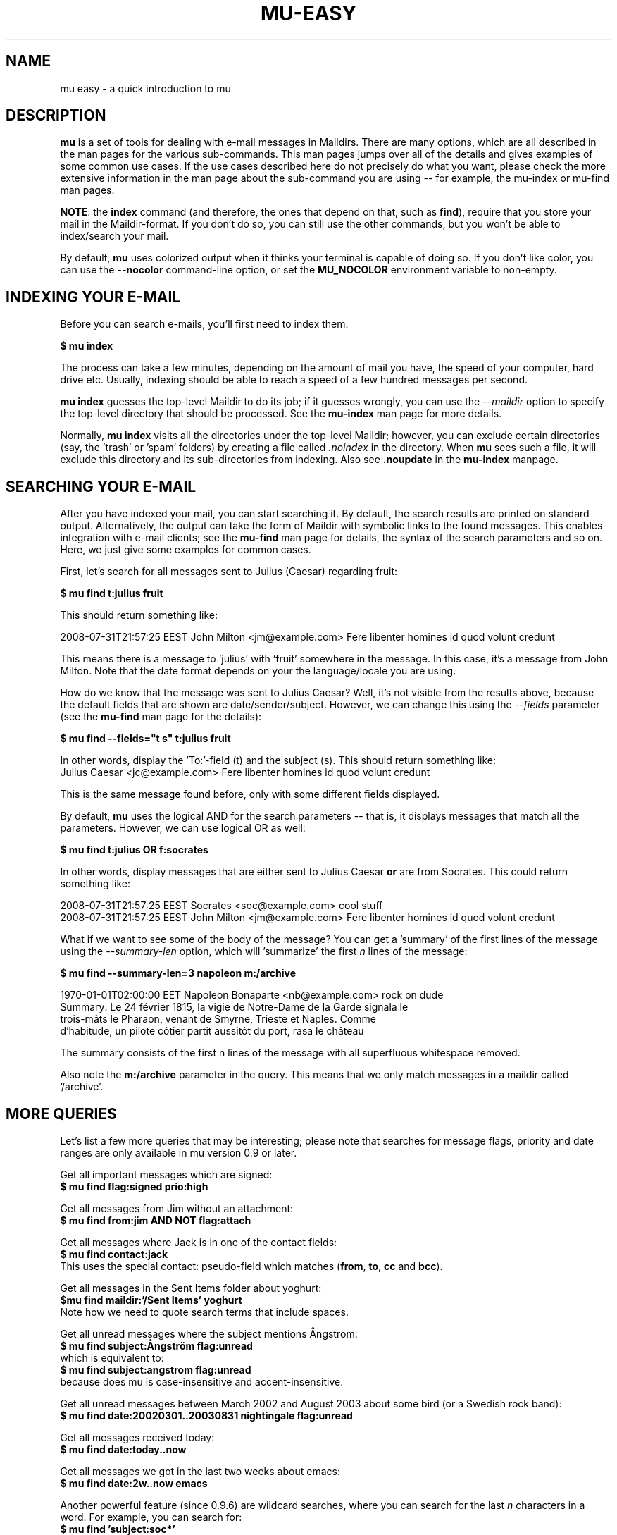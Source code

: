 .TH MU-EASY 1 "December 2012" "User Manuals"

.SH NAME

mu easy \- a quick introduction to mu

.SH DESCRIPTION

\fBmu\fR is a set of tools for dealing with e-mail messages in
Maildirs. There are many options, which are all described in the man
pages for the various sub-commands. This man pages jumps over all of
the details and gives examples of some common use cases. If the use
cases described here do not precisely do what you want, please check
the more extensive information in the man page about the sub-command
you are using -- for example, the mu-index or mu-find man pages.

\fBNOTE\fR: the \fBindex\fR command (and therefore, the ones that
depend on that, such as \fBfind\fR), require that you store your mail
in the Maildir-format. If you don't do so, you can still use the other
commands, but you won't be able to index/search your mail.

By default, \fBmu\fR uses colorized output when it thinks your
terminal is capable of doing so. If you don't like color, you can use
the \fB--nocolor\fR command-line option, or set the \fBMU_NOCOLOR\fR
environment variable to non-empty.

.SH INDEXING YOUR E-MAIL

Before you can search e-mails, you'll first need to index them:

.nf
  \fB$ mu index\fR
.fi

The process can take a few minutes, depending on the amount of mail
you have, the speed of your computer, hard drive etc. Usually,
indexing should be able to reach a speed of a few hundred messages per
second.

\fBmu index\fR guesses the top-level Maildir to do its job; if it
guesses wrongly, you can use the \fI--maildir\fR option to specify the
top-level directory that should be processed. See the \fBmu-index\fR
man page for more details.

Normally, \fBmu index\fR visits all the directories under the
top-level Maildir; however, you can exclude certain directories (say,
the 'trash' or 'spam' folders) by creating a file called
\fI.noindex\fR in the directory. When \fBmu\fR sees such a file, it
will exclude this directory and its sub-directories from indexing.
Also see \fB.noupdate\fR in the \fBmu-index\fR manpage.

.SH SEARCHING YOUR E-MAIL

After you have indexed your mail, you can start searching it. By
default, the search results are printed on standard output.
Alternatively, the output can take the form of Maildir with symbolic
links to the found messages. This enables integration with e-mail
clients; see the \fBmu-find\fR man page for details, the syntax of the
search parameters and so on. Here, we just give some examples for
common cases.

First, let's search for all messages sent to Julius (Caesar) regarding
fruit:

.nf
\fB$ mu find t:julius fruit\fR
.fi

This should return something like:

.nf
  2008-07-31T21:57:25 EEST John Milton <jm@example.com> Fere libenter homines id quod volunt credunt
.fi

This means there is a message to 'julius' with 'fruit' somewhere in
the message. In this case, it's a message from John Milton. Note that
the date format depends on your the language/locale you are using.

How do we know that the message was sent to Julius Caesar? Well, it's
not visible from the results above, because the default fields that
are shown are date/sender/subject. However, we can change this using
the \fI--fields\fR parameter (see the \fBmu-find\fR man page for the
details):

.nf
  \fB$ mu find --fields="t s" t:julius fruit\fR
.fi

In other words, display the 'To:'-field (t) and the subject (s). This should
return something like:
.nf
  Julius Caesar <jc@example.com> Fere libenter homines id quod volunt credunt
.fi

This is the same message found before, only with some different fields
displayed.

By default, \fBmu\fR uses the logical AND for the search parameters -- that
is, it displays messages that match all the parameters. However, we can use
logical OR as well:

.nf
  \fB$ mu find t:julius OR f:socrates\fR
.fi

In other words, display messages that are either sent to Julius Caesar
\fBor\fR are from Socrates. This could return something like:

.nf
  2008-07-31T21:57:25 EEST Socrates <soc@example.com> cool stuff
  2008-07-31T21:57:25 EEST John Milton <jm@example.com> Fere libenter homines id quod volunt credunt
.fi

What if we want to see some of the body of the message?  You can get
a 'summary' of the first lines of the message using the \fI--summary-len\fR
option, which will 'summarize' the first \fIn\fR lines of the message:

.nf
  \fB$ mu find --summary-len=3 napoleon m:/archive\fR
.fi

.nf
  1970-01-01T02:00:00 EET Napoleon Bonaparte <nb@example.com> rock on dude
  Summary: Le 24 février 1815, la vigie de Notre-Dame de la Garde signala le
  trois-mâts le Pharaon, venant de Smyrne, Trieste et Naples. Comme
  d'habitude, un pilote côtier partit aussitôt du port, rasa le château
.fi

The summary consists of the first n lines of the message with all superfluous
whitespace removed.

Also note the \fBm:/archive\fR parameter in the query. This means that we only
match messages in a maildir called '/archive'.

.SH MORE QUERIES

Let's list a few more queries that may be interesting; please note that
searches for message flags, priority and date ranges are only available in mu
version 0.9 or later.

Get all important messages which are signed:
.nf
  \fB$ mu find flag:signed prio:high \fR
.fi

Get all messages from Jim without an attachment:
.nf
  \fB$ mu find from:jim AND NOT flag:attach\fR
.fi

Get all messages where Jack is in one of the contact fields:
.nf
  \fB$ mu find contact:jack\fR
.fi
This uses the special contact: pseudo-field which matches (\fBfrom\fR,
\fBto\fR, \fBcc\fR and \fBbcc\fR).

Get all messages in the Sent Items folder about yoghurt:
.nf
 \fB$mu find maildir:'/Sent Items' yoghurt\fR
.fi
Note how we need to quote search terms that include spaces.


Get all unread messages where the subject mentions Ångström:
.nf
  \fB$ mu find subject:Ångström flag:unread\fR
.fi
which is equivalent to:
.nf
  \fB$ mu find subject:angstrom flag:unread\fR
.fi
because does mu is case-insensitive and accent-insensitive.

Get all unread messages between March 2002 and August 2003 about some bird (or
a Swedish rock band):
.nf
  \fB$ mu find date:20020301..20030831 nightingale flag:unread\fR
.fi

Get all messages received today:
.nf
  \fB$ mu find date:today..now\fR
.fi

Get all messages we got in the last two weeks about emacs:
.nf
  \fB$ mu find date:2w..now emacs\fR
.fi

Another powerful feature (since 0.9.6) are wildcard searches, where you can
search for the last \fIn\fR characters in a word. For example, you can search
for:
.nf
  \fB$ mu find 'subject:soc*'\fR
.fi
and get mails about soccer, Socrates, society, and so on. Note, it's important
to quote the search query, otherwise the shell will interpret
the '*'.

You can also search for messages with a certain attachment using their
filename, for example:

.nf
  \fB$ mu find 'file:pic*'\fR
.fi
will get you all messages with an attachment starting with 'pic'.

If you want to find attachments with a certain MIME-type, you can use the
following:

Get all messages with PDF attachments:
.nf
  \fB$ mu find mime:application/pdf\fR
.fi

or even:

Get all messages with image attachments:
.nf
  \fB$ mu find 'mime:image/*'\fR
.fi


Note that (1) the '*' wildcard can only be used as the rightmost thing in a
search query, and (2) that you need to quote the search term, because
otherwise your shell will interpret the '*' (expanding it to all files in the
current directory -- probably not what you want).

.SH DISPLAYING MESSAGES

We might also want to display the complete messages instead of the header
information. This can be done using \fBmu view\fR command. Note that this
command does not use the database; you simply provide it the path to a
message.

Therefore, if you want to display some message from a search query, you'll
need its path. To get the path (think \fBl\fRocation) for our first example we
can use:

.nf
  \fB$ mu find --fields="l" t:julius fruit\fR
.fi

And we'll get someting like:
.nf
  /home/someuser/Maildir/archive/cur/1266188485_0.6850.cthulhu:2,
.fi
We can now display this message:

.nf
  \fB$ mu view /home/someuser/Maildir/archive/cur/1266188485_0.6850.cthulhu:2,\fR

     From: John Milton <jm@example.com>
     To: Julius Caesar <jc@example.com>
     Subject: Fere libenter homines id quod volunt credunt
     Date: 2008-07-31T21:57:25 EEST

     OF Mans First Disobedience, and the Fruit
     Of that Forbidden Tree, whose mortal tast
     Brought Death into the World, and all our woe,
     [...]
.fi

.SH FINDING CONTACTS

While \fBmu find\fR searches for messages, there is also \fBmu cfind\fR to
find \fIcontacts\fR, that is, names + addresses. Without any search
expression, \fBmu cfind\fR lists all of your contacts.

.nf
  \fB$ mu cfind julius\fR
.fi

will find all contacts with 'julius' in either name or e-mail address. Note
that \fBmu cfind\fR accepts a \fIregular expression\fR.

\fBmu cfind\fR also supports a \fI--format=\fR-parameter, which sets the
output to some specific format, so the results can be imported into another
program. For example, to export your contact information to a \fBmutt\fR
address book file, you can use something like:

.nf
  \fB$ mu cfind --format=mutt-alias > ~/mutt-aliases \fR
.fi

Then, you can use them in \fBmutt\fR if you add something like \fBsource
~/mutt-aliases\fR to your \fImuttrc\fR.

.SH AUTHOR
Dirk-Jan C. Binnema <djcb@djcbsoftware.nl>

.SH "SEE ALSO"
.BR mu(1)
.BR mu-index(1)
.BR mu-find(1)
.BR mu-mkdir(1)
.BR mu-view(1)
.BR mu-extract(1)
